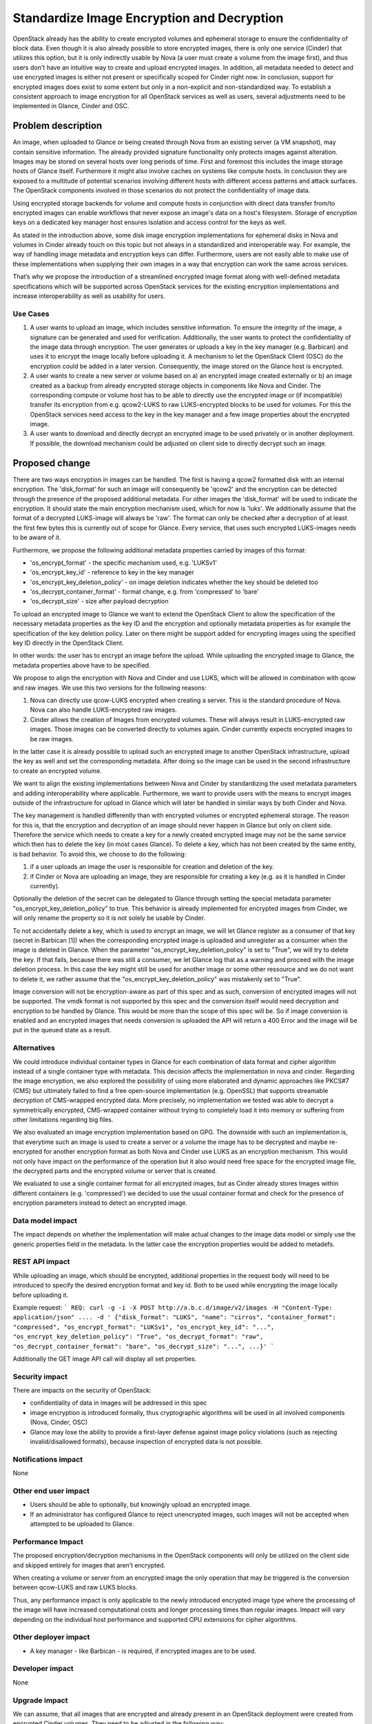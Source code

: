 ..
 This work is licensed under a Creative Commons Attribution 3.0 Unported
 License.

 http://creativecommons.org/licenses/by/3.0/legalcode

===========================================
Standardize Image Encryption and Decryption
===========================================

OpenStack already has the ability to create encrypted volumes and ephemeral
storage to ensure the confidentiality of block data. Even though it is also
already possible to store encrypted images, there is only one service (Cinder)
that utilizes this option, but it is only indirectly usable by Nova (a user
must create a volume from the image first), and thus users don't have an
intuitive way to create and upload encrypted images. In addition, all metadata
needed to detect and use encrypted images is either not present or specifically
scoped for Cinder right now. In conclusion, support for encrypted images does
exist to some extent but only in a non-explicit and non-standardized way. To
establish a consistent approach to image encryption for all OpenStack services
as well as users, several adjustments need to be implemented in Glance, Cinder
and OSC.


Problem description
===================

An image, when uploaded to Glance or being created through Nova from an
existing server (a VM snapshot), may contain sensitive information. The already
provided signature functionality only protects images against alteration.
Images may be stored on several hosts over long periods of time. First and
foremost this includes the image storage hosts of Glance itself. Furthermore it
might also involve caches on systems like compute hosts. In conclusion they are
exposed to a multitude of potential scenarios involving different hosts with
different access patterns and attack surfaces. The OpenStack components
involved in those scenarios do not protect the confidentiality of image data.

Using encrypted storage backends for volume and compute hosts in conjunction
with direct data transfer from/to encrypted images can enable workflows that
never expose an image's data on a host's filesystem. Storage of encryption keys
on a dedicated key manager host ensures isolation and access control for the
keys as well.

As stated in the introduction above, some disk image encryption implementations
for ephemeral disks in Nova and volumes in Cinder already touch on this topic
but not always in a standardized and interoperable way. For example, the way of
handling image metadata and encryption keys can differ. Furthermore, users
are not easily able to make use of these implementations when supplying their
own images in a way that encryption can work the same across services.

That’s why we propose the introduction of a streamlined encrypted image format
along with well-defined metadata specifications which will be supported across
OpenStack services for the existing encryption implementations and increase
interoperability as well as usability for users.

Use Cases
---------

1. A user wants to upload an image, which includes sensitive information. To
   ensure the integrity of the image, a signature can be generated and used
   for verification. Additionally, the user wants to protect the
   confidentiality of the image data through encryption. The user generates or
   uploads a key in the key manager (e.g. Barbican) and uses it to encrypt the
   image locally before uploading it. A mechanism to let the OpenStack Client
   (OSC) do the encryption could be added in a later version.
   Consequently, the image stored on the Glance host is encrypted.

2. A user wants to create a new server or volume based on a) an encrypted image
   created externally or b) an image created as a backup from already encrypted
   storage objects in components like Nova and Cinder. The corresponding
   compute or volume host has to be able to directly use the encrypted image or
   (if incompatible) transfer its encryption from e.g. qcow2-LUKS to raw
   LUKS-encrypted blocks to be used for volumes. For this the OpenStack
   services need access to the key in the key manager and a few image
   properties about the encrypted image.

3. A user wants to download and directly decrypt an encrypted image to be used
   privately or in another deployment. If possible, the download mechanism
   could be adjusted on client side to directly decrypt such an image.


Proposed change
===============

There are two ways encryption in images can be handled. The first is having a
qcow2 formatted disk with an internal encryption. The 'disk_format' for such an
image will consequently be 'qcow2' and the encryption can be detected through
the presence of the proposed additional metadata.
For other images the 'disk_format' will be used to indicate the encryption. It
should state the main encryption mechanism used, which for now is 'luks'. We
additionally assume that the format of a decrypted LUKS-image will always be
'raw'. The format can only be checked after a decryption of at least the first
few bytes this is currently out of scope for Glance. Every service, that uses
such encrypted LUKS-images needs to be aware of it.

Furthermore, we propose the following additional metadata properties carried by
images of this format:

* 'os_encrypt_format' - the specific mechanism used, e.g. 'LUKSv1'
* 'os_encrypt_key_id' - reference to key in the key manager
* 'os_encrypt_key_deletion_policy' - on image deletion indicates whether the
  key should be deleted too
* 'os_decrypt_container_format' - format change, e.g. from 'compressed' to
  'bare'
* 'os_decrypt_size' - size after payload decryption

To upload an encrypted image to Glance we want to extend the OpenStack Client
to allow the specification of the necessary metadata properties as the key ID
and the encryption and optionally metadata properties as for example the
specification of the key deletion policy.
Later on there might be support added for encrypting images using the specified
key ID directly in the OpenStack Client.

In other words: the user has to encrypt an image before the upload. While
uploading the encrypted image to Glance, the metadata properties above have to
be specified.

We propose to align the encryption with Nova and Cinder and use LUKS, which
will be allowed in combination with qcow and raw images. We use this two
versions for the following reasons:

1. Nova can directly use qcow-LUKS encrypted when creating a server. This is
   the standard procedure of Nova. Nova can also handle LUKS-encrypted raw
   images.

2. Cinder allows the creation of Images from encrypted volumes. These will
   always result in LUKS-encrypted raw images. Those images can be converted
   directly to volumes again. Cinder currently expects encrypted images to be
   raw images.

In the latter case it is already possible to upload such an encrypted image to
another OpenStack infrastructure, upload the key as well and set the
corresponding metadata. After doing so the image can be used in the second
infrastructure to create an encrypted volume.

We want to align the existing implementations between Nova and Cinder by
standardizing the used metadata parameters and adding interoperability where
applicable. Furthermore, we want to provide users with the means to encrypt
images outside of the infrastructure for upload in Glance which will later be
handled in similar ways by both Cinder and Nova.

The key management is handled differently than with encrypted volumes or
encrypted ephemeral storage. The reason for this is, that the encryption and
decryption of an image should never happen in Glance but only on client side.
Therefore the service which needs to create a key for a newly created
encrypted image may not be the same service which then has to delete the key
(in most cases Glance). To delete a key, which has not been created by the same
entity, is bad behavior. To avoid this, we choose to do the following:

1. if a user uploads an image the user is responsible for creation and deletion
   of the key.
2. if Cinder or Nova are uploading an image, they are responsible for creating
   a key (e.g. as it is handled in Cinder currently).

Optionally the deletion of the secret can be delegated to Glance through
setting the special metadata parameter "os_encrypt_key_deletion_policy" to
true. This behavior is already implemented for encrypted images from Cinder,
we will only rename the property so it is not solely be usable by Cinder.

To not accidentally delete a key, which is used to encrypt an image, we will
let Glance register as a consumer of that key (secret in Barbican [1]) when the
corresponding encrypted image is uploaded and unregister as a consumer when the
image is deleted in Glance. When the parameter "os_encrypt_key_deletion_policy"
is set to "True", we will try to delete the key. If that fails, because there
was still a consumer, we let Glance log that as a warning and proceed with the
image deletion process. In this case the key might still be used for another
image or some other ressource and we do not want to delete it, we rather assume
that the "os_encrypt_key_deletion_policy" was mistakenly set to "True".

Image conversion will not be encryption-aware as part of this spec and as such,
conversion of encrypted images will not be supported. The vmdk format is not
supported by this spec and the conversion itself would need decryption and
encryption to be handled by Glance. This would be more than the scope of this
spec will be. So if image conversion is enabled and an encrypted images that
needs conversion is uploaded the API will return a 400 Error and the image will
be put in the queued state as a result.

Alternatives
------------

We could introduce individual container types in Glance for each combination
of data format and cipher algorithm instead of a single container type with
metadata. This decision affects the implementation in nova and cinder.
Regarding the image encryption, we also explored the possibility of using more
elaborated and dynamic approaches like PKCS#7 (CMS) but ultimately failed to
find a free open-source implementation (e.g. OpenSSL) that supports streamable
decryption of CMS-wrapped encrypted data. More precisely, no implementation we
tested was able to decrypt a symmetrically encrypted, CMS-wrapped container
without trying to completely load it into memory or suffering from other
limitations regarding big files.

We also evaluated an image encryption implementation based on GPG. The downside
with such an implementation is, that everytime such an image is used to create
a server or a volume the image has to be decrypted and maybe re-encrypted for
another encryption format as both Nova and Cinder use LUKS as an encryption
mechanism. This would not only have impact on the performance of the operation
but it also would need free space for the encrypted image file, the decrypted
parts and the encrypted volume or server that is created.

We evaluated to use a single container format for all encrypted images, but as
Cinder already stores Images within different containers (e.g. 'compressed')
we decided to use the usual container format and check for the presence of
encryption parameters instead to detect an encrypted image.

Data model impact
-----------------

The impact depends on whether the implementation will make actual changes to
the image data model or simply use the generic properties field in the
metadata. In the latter case the encryption properties would be added to
metadefs.


REST API impact
---------------

While uploading an image, which should be encrypted, additional properties in
the request body will need to be introduced to specify the desired encryption
format and key id. Both to be used while encrypting the image locally before
uploading it.

Example request:
```
REQ: curl -g -i -X POST
http://a.b.c.d/image/v2/images -H "Content-Type: application/json" .... -d '
{"disk_format": "LUKS", "name": "cirros", "container_format": "compressed",
"os_encrypt_format": "LUKSv1", "os_encrypt_key_id": "...",
"os_encrypt_key_deletion_policy": "True", "os_decrypt_format": "raw",
"os_decrypt_container_format": "bare", "os_decrypt_size": "...", ...}'
```

Additionally the GET image API call will display all set properties.

Security impact
---------------

There are impacts on the security of OpenStack:

* confidentiality of data in images will be addressed in this spec

* image encryption is introduced formally, thus cryptographic algorithms will
  be used in all involved components (Nova, Cinder, OSC)

* Glance may lose the ability to provide a first-layer defense against image
  policy violations (such as rejecting invalid/disallowed formats), because
  inspection of encrypted data is not possible.


Notifications impact
--------------------

None


Other end user impact
---------------------

* Users should be able to optionally, but knowingly upload an encrypted image.

* If an administrator has configured Glance to reject unencrypted images, such
  images will not be accepted when attempted to be uploaded to Glance.


Performance Impact
------------------

The proposed encryption/decryption mechanisms in the OpenStack components will
only be utilized on the client side and skipped entirely for images that
aren’t encrypted.

When creating a volume or server from an encrypted image the only operation
that may be triggered is the conversion between qcow-LUKS and raw LUKS blocks.

Thus, any performance impact is only applicable to the newly introduced
encrypted image type where the processing of the image will have increased
computational costs and longer processing times than regular images. Impact
will vary depending on the individual host performance and supported CPU
extensions for cipher algorithms.


Other deployer impact
---------------------

* A key manager - like Barbican - is required, if encrypted images are to be
  used.


Developer impact
----------------

None

Upgrade impact
--------------

We can assume, that all images that are encrypted and already present in an
OpenStack deployment were created from encrypted Cinder volumes. They need to
be adjusted in the following way:

* all images that have 'cinder_encryption_key_id' set, need to convert it to
  'os_encrypt_key_id'

* all images that have 'cinder_encryption_key_deletion_policy' set, need to
  convert it to 'os_encrypt_key_deletion_policy'


Implementation
==============

Assignee(s)
-----------

Primary assignee: Markus Hentsch (IRC: mhen)

Other contributors: Josephine Seifert (IRC: Luzi)

Work Items
----------

* Add standardized parameters with encryption support to Glance

* Add registering as consumer for a Barbican secret when uploading an
  encrypted image

* Add unregistering as consumer for a Barbican secret when deleting an
  encrypted image

* Add support for providing the new image properties to the
  python-openstackclient and openstacksdk, so that an encrypted image
  can be uploaded

* Change the usages of 'cinder_encryption_key_deletion_policy' and
  'cinder_encryption_key_id' throughout the Glance codebase to the new
  parameters

* Add unit test and functional test for uploading encrypted images

* Add a migration script for the transformation of legacy properties of the
  volume based encrypted images

* Adjust the documentation to show the new and changed parameters

* Add the image encryption as documentation in the security guide


Dependencies
============

* The secret consumer API in Barbican is required for Glance to be able to
  register and unregister as a consumer of a secret


Testing
=======

Tempest tests would require access to encrypted images for testing. This means
that Tempest either needs to be provided with an image file that is already
encrypted and its corresponding key or needs to be able to encrypt images
itself. This point is still open for discussion.


Documentation Impact
====================

It should be documented for deployers, how to enable this feature in the
OpenStack configuration. An end user should have documentation on how to create
and use encrypted images.


References
==========

[1] Barbican Secret Consumer Spec:
https://review.opendev.org/#/c/662013/


History
=======

.. list-table:: Revisions
   :header-rows: 1

   * - Release Name
     - Description
   * - Dalmatian
     - Introduced
